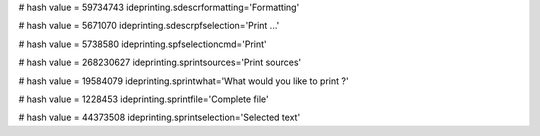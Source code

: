 
# hash value = 59734743
ideprinting.sdescrformatting='Formatting'


# hash value = 5671070
ideprinting.sdescrpfselection='Print ...'


# hash value = 5738580
ideprinting.spfselectioncmd='Print'


# hash value = 268230627
ideprinting.sprintsources='Print sources'


# hash value = 19584079
ideprinting.sprintwhat='What would you like to print ?'


# hash value = 1228453
ideprinting.sprintfile='Complete file'


# hash value = 44373508
ideprinting.sprintselection='Selected text'

